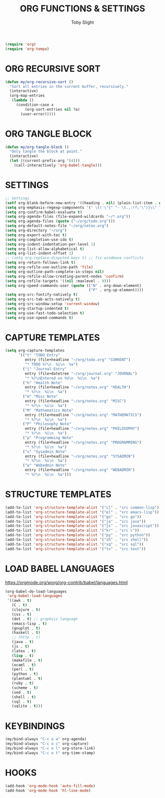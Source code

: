 #+TITLE: ORG FUNCTIONS & SETTINGS
#+AUTHOR: Toby Slight
#+PROPERTY: header-args :cache yes
#+PROPERTY: header-args+ :mkdirp yes
#+PROPERTY: header-args+ :results silent
#+PROPERTY: header-args+ :tangle ~/.emacs.d/site-lisp/my-org.el
#+PROPERTY: header-args+ :tangle-mode (identity #o644)
#+OPTIONS: toc:t

#+BEGIN_SRC emacs-lisp
  (require 'org)
  (require 'org-tempo)
#+END_SRC

* ORG RECURSIVE SORT

#+BEGIN_SRC emacs-lisp
  (defun my/org-recursive-sort ()
    "Sort all entries in the current buffer, recursively."
    (interactive)
    (org-map-entries
     (lambda ()
       (condition-case x
           (org-sort-entries nil ?a)
         (user-error)))))
#+END_SRC

* ORG TANGLE BLOCK

#+BEGIN_SRC emacs-lisp
  (defun my/org-tangle-block ()
    "Only tangle the block at point."
    (interactive)
    (let ((current-prefix-arg '(4)))
      (call-interactively 'org-babel-tangle)))
#+END_SRC

* SETTINGS

#+BEGIN_SRC emacs-lisp
  ;; Settings
  (setf org-blank-before-new-entry '((heading . nil) (plain-list-item . nil)))
  (setq org-emphasis-regexp-components '(" \t('\"{" "- \t.,:!?;'\")}\\" " \t\r\n,\"'" "." 300))
  (setq org-confirm-babel-evaluate t)
  (setq org-agenda-files (file-expand-wildcards "~/*.org"))
  (setq org-agenda-files (quote ("~/org/todo.org")))
  (setq org-default-notes-file "~/org/notes.org")
  (setq org-directory "~/org")
  (setq org-export-with-toc t)
  (setq org-completion-use-ido t)
  (setq org-indent-indentation-per-level 1)
  (setq org-list-allow-alphabetical t)
  (setq org-list-indent-offset 1)
  ;; (setq org-replace-disputed-keys t) ;; fix windmove conflicts
  (setq org-return-follows-link t)
  (setq org-refile-use-outline-path 'file)
  (setq org-outline-path-complete-in-steps nil)
  (setq org-refile-allow-creating-parent-nodes 'confirm)
  (setq org-refile-targets '((nil :maxlevel . 9)))
  (setq org-speed-commands-user (quote (("N" . org-down-element)
                                        ("P" . org-up-element))))
  (setq org-src-fontify-natively t)
  (setq org-src-tab-acts-natively t)
  (setq org-src-window-setup 'current-window)
  (setq org-startup-indented t)
  (setq org-use-fast-todo-selection t)
  (setq org-use-speed-commands t)
#+END_SRC

* CAPTURE TEMPLATES

#+BEGIN_SRC emacs-lisp
  (setq org-capture-templates
        '(("t" "TODO Entry"
           entry (file+headline "~/org/todo.org" "CURRENT")
           "* TODO %?\n  %i\n  %a")
          ("j" "Journal Entry"
           entry (file+datetree "~/org/journal.org" "JOURNAL")
           "* %?\nEntered on %U\n  %i\n  %a")
          ("h" "Health Note"
           entry (file+headline "~/org/notes.org" "HEALTH")
           "* %?\n  %i\n  %a")
          ("m" "Misc Note"
           entry (file+headline "~/org/notes.org" "MISC")
           "* %?\n  %i\n  %a")
          ("M" "Mathematics Note"
           entry (file+headline "~/org/notes.org" "MATHEMATICS")
           "* %?\n  %i\n  %a")
          ("P" "Philosophy Note"
           entry (file+headline "~/org/notes.org" "PHILOSOPHY")
           "* %?\n  %i\n  %a")
          ("p" "Programming Note"
           entry (file+headline "~/org/notes.org" "PROGRAMMING")
           "* %?\n  %i\n  %a")
          ("s" "Sysadmin Note"
           entry (file+headline "~/org/notes.org" "SYSADMIN")
           "* %?\n  %i\n  %a")
          ("w" "Webadmin Note"
           entry (file+headline "~/org/notes.org" "WEBADMIN")
           "* %?\n  %i\n  %a")))
#+END_SRC

* STRUCTURE TEMPLATES

#+BEGIN_SRC emacs-lisp
  (add-to-list 'org-structure-template-alist '("cl" . "src common-lisp"))
  (add-to-list 'org-structure-template-alist '("el" . "src emacs-lisp"))
  (add-to-list 'org-structure-template-alist '("go" . "src go"))
  (add-to-list 'org-structure-template-alist '("ja" . "src java"))
  (add-to-list 'org-structure-template-alist '("js" . "src javascript"))
  (add-to-list 'org-structure-template-alist '("kr" . "src c"))
  (add-to-list 'org-structure-template-alist '("py" . "src python"))
  (add-to-list 'org-structure-template-alist '("sh" . "src shell"))
  (add-to-list 'org-structure-template-alist '("sq" . "src sql"))
  (add-to-list 'org-structure-template-alist '("tx" . "src text"))
#+END_SRC

* LOAD BABEL LANGUAGES

https://orgmode.org/worg/org-contrib/babel/languages.html

#+BEGIN_SRC emacs-lisp
  (org-babel-do-load-languages
   'org-babel-load-languages
   '((awk . t)
     (C . t)
     (clojure . t)
     (css . t)
     (dot . t) ;; graphviz language
     (emacs-lisp . t)
     (gnuplot . t)
     (haskell . t)
     ;; (http . t)
     (java . t)
     (js . t)
     (latex . t)
     (lisp . t)
     (makefile . t)
     (ocaml . t)
     (perl . t)
     (python . t)
     (plantuml . t)
     (ruby . t)
     (scheme . t)
     (sed . t)
     (shell . t)
     (sql . t)
     (sqlite . t)))
#+END_SRC

* KEYBINDINGS

#+BEGIN_SRC emacs-lisp
  (my/bind-always "C-c o a" org-agenda)
  (my/bind-always "C-c o c" org-capture)
  (my/bind-always "C-c o l" org-store-link)
  (my/bind-always "C-c o t" org-time-stamp)
#+END_SRC

* HOOKS

#+BEGIN_SRC emacs-lisp
  (add-hook 'org-mode-hook 'auto-fill-mode)
  (add-hook 'org-mode-hook 'hl-line-mode)
#+END_SRC

